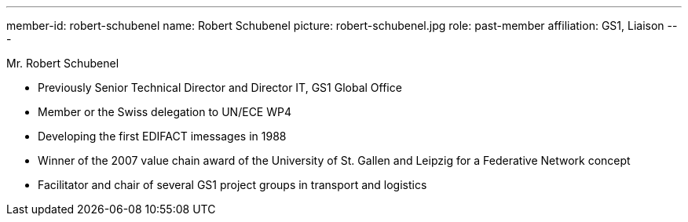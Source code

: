 ---
member-id: robert-schubenel
name: Robert Schubenel
picture: robert-schubenel.jpg
role: past-member
affiliation: GS1, Liaison
---

Mr. Robert Schubenel

* Previously Senior Technical Director and Director IT, GS1 Global Office
* Member or the Swiss delegation to UN/ECE WP4
* Developing the first EDIFACT imessages in 1988
* Winner of the 2007 value chain award of the University of St. Gallen and Leipzig for a Federative Network concept
* Facilitator and chair of several GS1 project groups in transport and logistics
